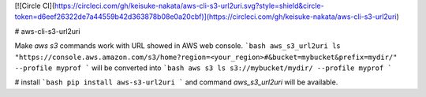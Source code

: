 [![Circle CI](https://circleci.com/gh/keisuke-nakata/aws-cli-s3-url2uri.svg?style=shield&circle-token=d6eef26322de7a44559b42d363878b08e0a20cbf)](https://circleci.com/gh/keisuke-nakata/aws-cli-s3-url2uri)


# aws-cli-s3-url2uri

Make `aws s3` commands work with URL showed in AWS web console.  
```bash
aws_s3_url2uri ls "https://console.aws.amazon.com/s3/home?region=<your_region>#&bucket=mybucket&prefix=mydir/" --profile myprof
```
will be converted into  
```bash
aws s3 ls s3://mybucket/mydir/ --profile myprof
```

# install
```bash
pip install aws-s3-url2uri
```  
and command `aws_s3_url2uri` will be available.


